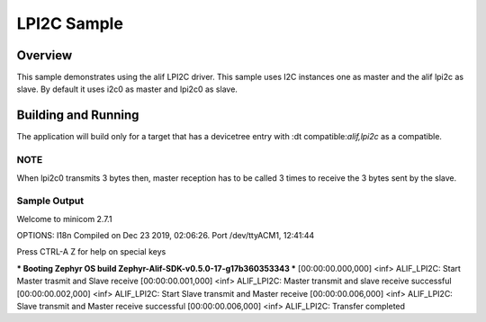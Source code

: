 .. _lpi2c-sample:

LPI2C Sample
####################

Overview
********

This sample demonstrates using the alif LPI2C driver.
This sample uses I2C instances one as master and the alif lpi2c as slave.
By default it uses i2c0 as master and lpi2c0 as slave.

Building and Running
********************

The application will build only for a target that has a devicetree entry with
:dt compatible:`alif,lpi2c` as a compatible.

NOTE
============

When lpi2c0 transmits 3 bytes then, master reception has to be called 3 times
to receive the 3 bytes sent by the slave.

Sample Output
=============
Welcome to minicom 2.7.1

OPTIONS: I18n
Compiled on Dec 23 2019, 02:06:26.
Port /dev/ttyACM1, 12:41:44

Press CTRL-A Z for help on special keys

*** Booting Zephyr OS build Zephyr-Alif-SDK-v0.5.0-17-g17b360353343 ***
[00:00:00.000,000] <inf> ALIF_LPI2C: Start Master trasmit and Slave receive
[00:00:00.001,000] <inf> ALIF_LPI2C: Master transmit and slave receive successful
[00:00:00.002,000] <inf> ALIF_LPI2C: Start Slave transmit and Master receive
[00:00:00.006,000] <inf> ALIF_LPI2C: Slave transmit and Master receive successful
[00:00:00.006,000] <inf> ALIF_LPI2C: Transfer completed

